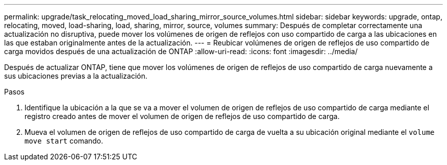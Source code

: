 ---
permalink: upgrade/task_relocating_moved_load_sharing_mirror_source_volumes.html 
sidebar: sidebar 
keywords: upgrade, ontap, relocating, moved, load-sharing, load, sharing, mirror, source, volumes 
summary: Después de completar correctamente una actualización no disruptiva, puede mover los volúmenes de origen de reflejos con uso compartido de carga a las ubicaciones en las que estaban originalmente antes de la actualización. 
---
= Reubicar volúmenes de origen de reflejos de uso compartido de carga movidos después de una actualización de ONTAP
:allow-uri-read: 
:icons: font
:imagesdir: ../media/


[role="lead"]
Después de actualizar ONTAP, tiene que mover los volúmenes de origen de reflejos de uso compartido de carga nuevamente a sus ubicaciones previas a la actualización.

.Pasos
. Identifique la ubicación a la que se va a mover el volumen de origen de reflejos de uso compartido de carga mediante el registro creado antes de mover el volumen de origen de reflejos de uso compartido de carga.
. Mueva el volumen de origen de reflejos de uso compartido de carga de vuelta a su ubicación original mediante el `volume move start` comando.


